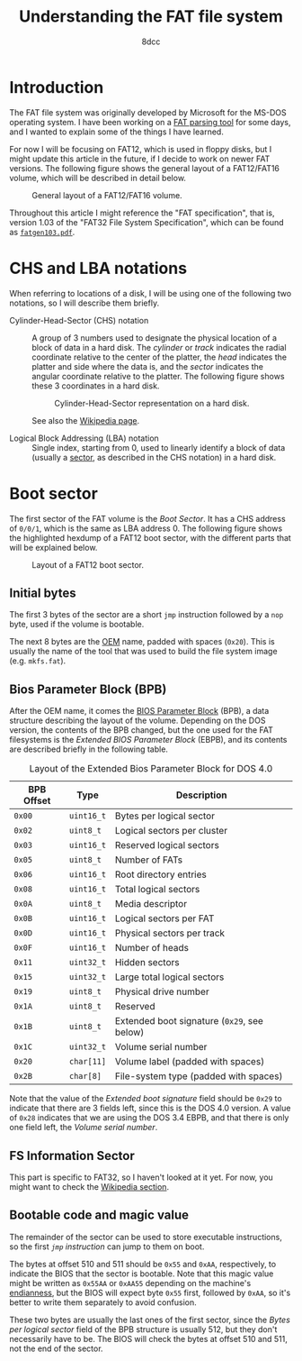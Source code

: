 #+TITLE: Understanding the FAT file system
#+AUTHOR: 8dcc
#+STARTUP: nofold
#+HTML_HEAD: <link rel="icon" type="image/x-icon" href="../img/favicon.png">
#+HTML_HEAD: <link rel="stylesheet" type="text/css" href="../css/main.css">
#+HTML_LINK_UP: index.html
#+HTML_LINK_HOME: ../index.html

* Introduction
:PROPERTIES:
:CUSTOM_ID: introduction
:END:

The FAT file system was originally developed by Microsoft for the MS-DOS
operating system. I have been working on a [[https://github.com/8dcc/dump-fat][FAT parsing tool]] for some days, and I
wanted to explain some of the things I have learned.

For now I will be focusing on FAT12, which is used in floppy disks, but I might
update this article in the future, if I decide to work on newer FAT
versions. The following figure shows the general layout of a FAT12/FAT16 volume,
which will be described in detail below.

#+NAME: fig1
#+CAPTION: General layout of a FAT12/FAT16 volume.
[[file:../img/understanding-fat1.svg]]

Throughout this article I might reference the "FAT specification", that is,
version 1.03 of the "FAT32 File System Specification", which can be found as
[[file:../external/fatgen103.pdf][=fatgen103.pdf=]].

* CHS and LBA notations
:PROPERTIES:
:CUSTOM_ID: chs-and-lba-notations
:END:

When referring to locations of a disk, I will be using one of the following two
notations, so I will describe them briefly.

- Cylinder-Head-Sector (CHS) notation ::

  A group of 3 numbers used to designate the physical location of a block of
  data in a hard disk. The /cylinder/ or /track/ indicates the radial coordinate
  relative to the center of the platter, the /head/ indicates the platter and side
  where the data is, and the /sector/ indicates the angular coordinate relative to
  the platter. The following figure shows these 3 coordinates in a hard disk.

  #+NAME: fig2
  #+CAPTION: Cylinder-Head-Sector representation on a hard disk.
  [[file:../img/understanding-fat2.svg]]

  See also the [[https://en.wikipedia.org/wiki/Cylinder-head-sector][Wikipedia page]].

- Logical Block Addressing (LBA) notation ::

  Single index, starting from 0, used to linearly identify a block of data
  (usually a [[https://en.wikipedia.org/wiki/Disk_sector][sector]], as described in the CHS notation) in a hard disk.

#+begin_comment org
TODO: Perhaps add conversion formulas, although they are easy to find.
#+end_comment

* Boot sector
:PROPERTIES:
:CUSTOM_ID: boot-sector
:END:

The first sector of the FAT volume is the /Boot Sector/. It has a CHS address of
~0/0/1~, which is the same as LBA address 0. The following figure shows the
highlighted hexdump of a FAT12 boot sector, with the different parts that will
be explained below.

#+NAME: fig3
#+CAPTION: Layout of a FAT12 boot sector.
[[file:../img/understanding-fat3.svg]]

** Initial bytes
:PROPERTIES:
:CUSTOM_ID: initial-bytes
:END:

The first 3 bytes of the sector are a short =jmp= instruction followed by a =nop=
byte, used if the volume is bootable.

The next 8 bytes are the [[https://en.wikipedia.org/wiki/Original_equipment_manufacturer][OEM]] name, padded with spaces (~0x20~). This is usually
the name of the tool that was used to build the file system image
(e.g. =mkfs.fat=).

** Bios Parameter Block (BPB)
:PROPERTIES:
:CUSTOM_ID: bios-parameter-block-bpb
:END:

After the OEM name, it comes the [[https://en.wikipedia.org/wiki/BIOS_Parameter_Block][BIOS Parameter Block]] (BPB), a data structure
describing the layout of the volume. Depending on the DOS version, the contents
of the BPB changed, but the one used for the FAT filesystems is the /Extended
BIOS Parameter Block/ (EBPB), and its contents are described briefly in the
following table.

#+CAPTION: Layout of the Extended Bios Parameter Block for DOS 4.0
| BPB Offset | Type     | Description                               |
|------------+----------+-------------------------------------------|
| ~0x00~       | ~uint16_t~ | Bytes per logical sector                  |
| ~0x02~       | ~uint8_t~  | Logical sectors per cluster               |
| ~0x03~       | ~uint16_t~ | Reserved logical sectors                  |
| ~0x05~       | ~uint8_t~  | Number of FATs                            |
| ~0x06~       | ~uint16_t~ | Root directory entries                    |
| ~0x08~       | ~uint16_t~ | Total logical sectors                     |
| ~0x0A~       | ~uint8_t~  | Media descriptor                          |
| ~0x0B~       | ~uint16_t~ | Logical sectors per FAT                   |
| ~0x0D~       | ~uint16_t~ | Physical sectors per track                |
| ~0x0F~       | ~uint16_t~ | Number of heads                           |
| ~0x11~       | ~uint32_t~ | Hidden sectors                            |
| ~0x15~       | ~uint32_t~ | Large total logical sectors               |
| ~0x19~       | ~uint8_t~  | Physical drive number                     |
| ~0x1A~       | ~uint8_t~  | Reserved                                  |
| ~0x1B~       | ~uint8_t~  | Extended boot signature (~0x29~, see below) |
| ~0x1C~       | ~uint32_t~ | Volume serial number                      |
| ~0x20~       | ~char[11]~ | Volume label (padded with spaces)         |
| ~0x2B~       | ~char[8]~  | File-system type  (padded with spaces)    |

Note that the value of the /Extended boot signature/ field should be ~0x29~ to
indicate that there are 3 fields left, since this is the DOS 4.0 version. A
value of ~0x28~ indicates that we are using the DOS 3.4 EBPB, and that there is
only one field left, the /Volume serial number/.

** FS Information Sector
:PROPERTIES:
:CUSTOM_ID: fs-information-sector
:END:

This part is specific to FAT32, so I haven't looked at it yet. For now, you
might want to check the [[https://en.wikipedia.org/wiki/Design_of_the_FAT_file_system#FS_Information_Sector][Wikipedia section]].

** Bootable code and magic value
:PROPERTIES:
:CUSTOM_ID: bootable-code-and-magic-value
:END:

The remainder of the sector can be used to store executable instructions, so the
first [[*Initial bytes][=jmp= instruction]] can jump to them on boot.

The bytes at offset 510 and 511 should be ~0x55~ and ~0xAA~, respectively, to
indicate the BIOS that the sector is bootable. Note that this magic value might
be written as ~0x55AA~ or ~0xAA55~ depending on the machine's [[https://en.wikipedia.org/wiki/Endianness][endianness]], but the
BIOS will expect byte ~0x55~ first, followed by ~0xAA~, so it's better to write them
separately to avoid confusion.

These two bytes are usually the last ones of the first sector, since the /Bytes
per logical sector/ field of the BPB structure is usually 512, but they don't
necessarily have to be. The BIOS will check the bytes at offset 510 and 511, not
the end of the sector.
